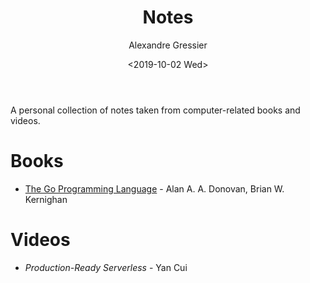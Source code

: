 #+TITLE: Notes
#+AUTHOR: Alexandre Gressier
#+DATE: <2019-10-02 Wed>

A personal collection of notes taken from computer-related books and videos.

* Books

- [[./books/gopl/gopl.org][The Go Programming Language]] - Alan A. A. Donovan, Brian W. Kernighan

* Videos

- [[.videos/production-ready-serverless/production-ready-serverless.org][Production-Ready Serverless]] - Yan Cui
